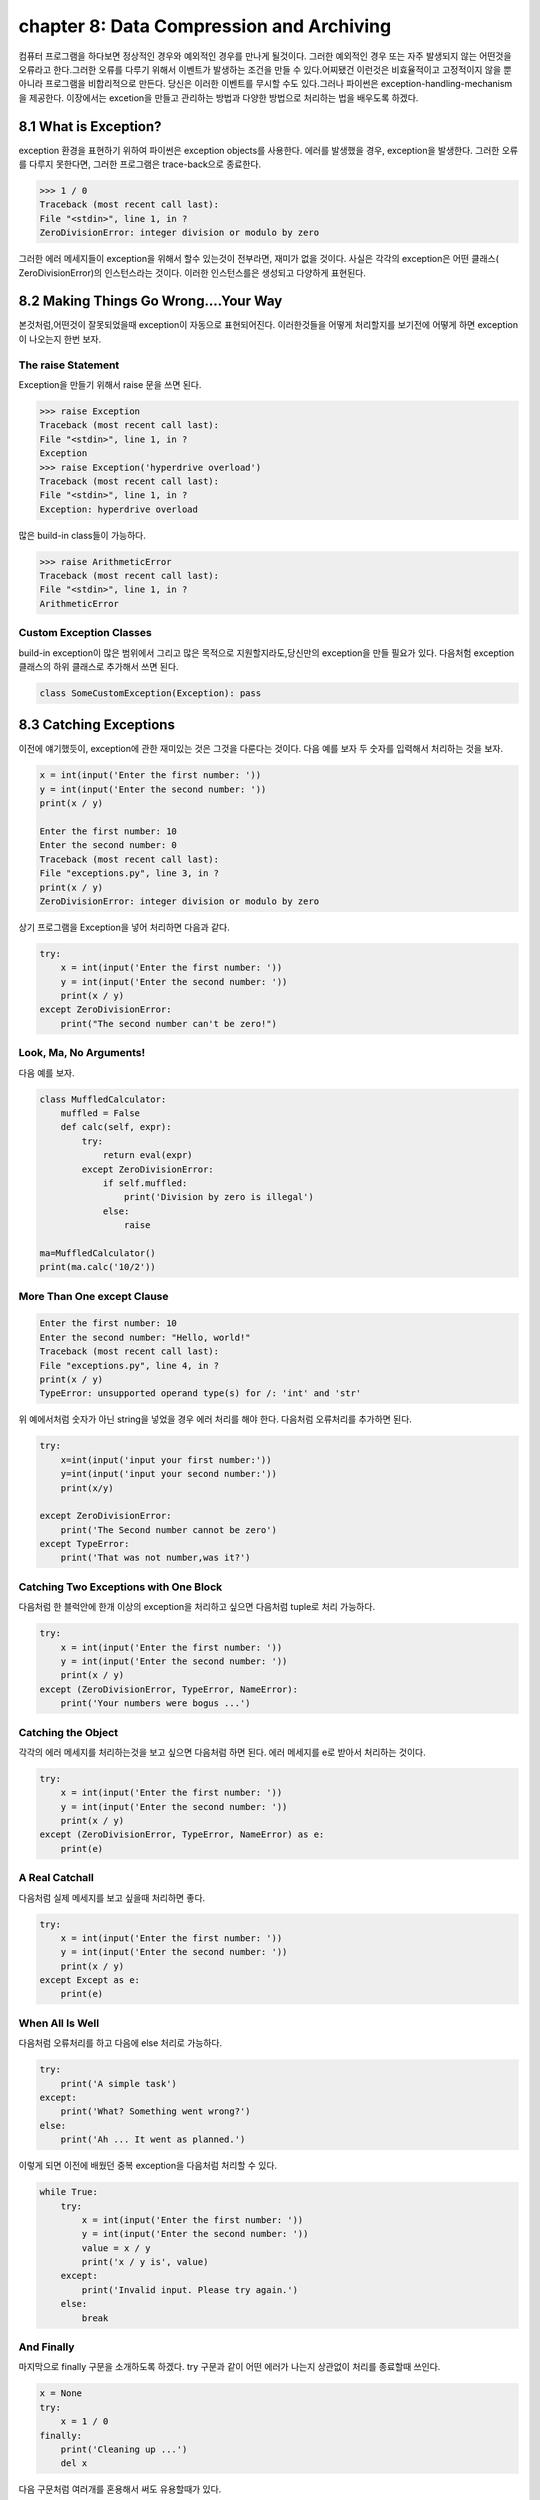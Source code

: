 chapter 8: Data Compression and Archiving
============================================
컴퓨터 프로그램을 하다보면 정상적인 경우와 예외적인 경우를 만나게 될것이다. 그러한 예외적인 경우 또는 자주 발생되지 않는 어떤것을
오류라고 한다.그러한 오류를 다루기 위해서 이벤트가 발생하는 조건을 만들 수 있다.어찌됐건 이런것은 비효율적이고 고정적이지 않을 뿐 아니라
프로그램을 비합리적으로 만든다.
당신은 이러한 이벤트를 무시할 수도 있다.그러나 파이썬은 exception-handling-mechanism을 제공한다.
이장에서는 excetion을 만들고 관리하는 방법과 다양한 방법으로 처리하는 법을 배우도록 하겠다.



8.1 What is Exception?
-------------------------
exception 환경을 표현하기 위하여 파이썬은 exception objects를 사용한다. 에러를 발생했을 경우, exception을 발생한다.
그러한 오류를 다루지 못한다면, 그러한 프로그램은 trace-back으로 종료한다.

.. code-block:: python

    >>> 1 / 0
    Traceback (most recent call last):
    File "<stdin>", line 1, in ?
    ZeroDivisionError: integer division or modulo by zero

그러한 에러 메세지들이 exception을 위해서 할수 있는것이 전부라면, 재미가 없을 것이다.
사실은 각각의 exception은 어떤 클래스( ZeroDivisionError)의 인스턴스라는 것이다. 이러한 인스턴스를은 생성되고 다양하게 표현된다.




8.2 Making Things Go Wrong....Your Way
-------------------------------------------
본것처럼,어떤것이 잘못되었을때 exception이 자동으로 표현되어진다. 이러한것들을 어떻게 처리할지를 보기전에 어떻게 하면 exception이
나오는지 한번 보자.

The raise Statement
~~~~~~~~~~~~~~~~~~~~
Exception을 만들기 위해서 raise 문을 쓰면 된다.


.. code-block:: python

    >>> raise Exception
    Traceback (most recent call last):
    File "<stdin>", line 1, in ?
    Exception
    >>> raise Exception('hyperdrive overload')
    Traceback (most recent call last):
    File "<stdin>", line 1, in ?
    Exception: hyperdrive overload

많은 build-in class들이 가능하다.

.. code-block:: python

    >>> raise ArithmeticError
    Traceback (most recent call last):
    File "<stdin>", line 1, in ?
    ArithmeticError


.. image:: ./img/chapter8-1.png

Custom Exception Classes
~~~~~~~~~~~~~~~~~~~~~~~~~~~
build-in exception이 많은 범위에서 그리고 많은 목적으로 지원할지라도,당신만의 exception을 만들 필요가 있다.
다음처험 exception 클래스의 하위 클래스로 추가해서 쓰면 된다.

.. code-block:: python

    class SomeCustomException(Exception): pass




8.3 Catching Exceptions
-------------------
이전에 얘기했듯이, exception에 관한 재미있는 것은 그것을 다룬다는 것이다.
다음 예를 보자 두 숫자를 입력해서 처리하는 것을 보자.

.. code-block:: python

    x = int(input('Enter the first number: '))
    y = int(input('Enter the second number: '))
    print(x / y)

    Enter the first number: 10
    Enter the second number: 0
    Traceback (most recent call last):
    File "exceptions.py", line 3, in ?
    print(x / y)
    ZeroDivisionError: integer division or modulo by zero

상기 프로그램을 Exception을 넣어 처리하면 다음과 같다.

.. code-block:: python

    try:
        x = int(input('Enter the first number: '))
        y = int(input('Enter the second number: '))
        print(x / y)
    except ZeroDivisionError:
        print("The second number can't be zero!")

Look, Ma, No Arguments!
~~~~~~~~~~~~~~~~~~~~~~~
다음 예를 보자.

.. code-block:: python

    class MuffledCalculator:
        muffled = False
        def calc(self, expr):
            try:
                return eval(expr)
            except ZeroDivisionError:
                if self.muffled:
                    print('Division by zero is illegal')
                else:
                    raise

    ma=MuffledCalculator()
    print(ma.calc('10/2'))


More Than One except Clause
~~~~~~~~~~~~~~~~~~~~~~~~~~~~

.. code-block:: python

    Enter the first number: 10
    Enter the second number: "Hello, world!"
    Traceback (most recent call last):
    File "exceptions.py", line 4, in ?
    print(x / y)
    TypeError: unsupported operand type(s) for /: 'int' and 'str'

위 예에서처럼 숫자가 아닌 string을 넣었을 경우 에러 처리를 해야 한다.
다음처럼 오류처리를 추가하면 된다.

.. code-block:: python

    try:
        x=int(input('input your first number:'))
        y=int(input('input your second number:'))
        print(x/y)

    except ZeroDivisionError:
        print('The Second number cannot be zero')
    except TypeError:
        print('That was not number,was it?')

Catching Two Exceptions with One Block
~~~~~~~~~~~~~~~~~~~~~~~~~~~~~~~~~~~~~~~
다음처럼 한 블럭안에 한개 이상의 exception을 처리하고 싶으면 다음처럼 tuple로 처리 가능하다.

.. code-block:: python

    try:
        x = int(input('Enter the first number: '))
        y = int(input('Enter the second number: '))
        print(x / y)
    except (ZeroDivisionError, TypeError, NameError):
        print('Your numbers were bogus ...')

Catching the Object
~~~~~~~~~~~~~~~~~~~~~~
각각의 에러 메세지를 처리하는것을 보고 싶으면 다음처럼 하면 된다.
에러 메세지를 e로 받아서 처리하는 것이다.

.. code-block:: python

    try:
        x = int(input('Enter the first number: '))
        y = int(input('Enter the second number: '))
        print(x / y)
    except (ZeroDivisionError, TypeError, NameError) as e:
        print(e)


A Real Catchall
~~~~~~~~~~~~~~~~~
다음처럼 실제 메세지를 보고 싶을때 처리하면 좋다.

.. code-block:: python

    try:
        x = int(input('Enter the first number: '))
        y = int(input('Enter the second number: '))
        print(x / y)
    except Except as e:
        print(e)

When All Is Well
~~~~~~~~~~~~~~~~~~~
다음처럼 오류처리를 하고 다음에 else 처리로 가능하다.

.. code-block:: python

    try:
        print('A simple task')
    except:
        print('What? Something went wrong?')
    else:
        print('Ah ... It went as planned.')

이렇게 되면 이전에 배웠던 중복 exception을 다음처럼 처리할 수 있다.

.. code-block:: python

    while True:
        try:
            x = int(input('Enter the first number: '))
            y = int(input('Enter the second number: '))
            value = x / y
            print('x / y is', value)
        except:
            print('Invalid input. Please try again.')
        else:
            break

And Finally
~~~~~~~~~~~~~~
마지막으로 finally 구문을 소개하도록 하겠다.
try 구문과 같이 어떤 에러가 나는지 상관없이 처리를 종료할때 쓰인다.

.. code-block:: python

    x = None
    try:
        x = 1 / 0
    finally:
        print('Cleaning up ...')
        del x

다음 구문처럼 여러개를 혼용해서 써도 유용할때가 있다.

.. code-block:: python

    try:
        1 / 0
    except NameError:
        print("Unknown variable")
    else:
        print("That went well!")
    finally:
        print("Cleaning up.")


8.4 Exceptions and Functions
--------------------------------
exception 과 function은 함께 잘 쓰인다. exception이 function안에서 발생되면 그곳에서 다루어 지지 않는다.
그 function을 호출한데까지 거슬러 올라간다.
그곳에서 다루어지지 않는다면 메인프로그램까지 계속 거슬러 올라간다.만약 그곳에 exception hanlder가 없다면
그 프로그램은 그곳에서 stack trace로 멈춘다.
예를 보자.

.. code-block:: python

    >>> def faulty():
    ... raise Exception('Something is wrong')
    ...
    >>> def ignore_exception():
    ... faulty()
    ...
    >>> def handle_exception():
    ... try:
    ... faulty()
    ... except:
    ... print('Exception handled')
    ...
    >>> ignore_exception()
    Traceback (most recent call last):
    File '<stdin>', line 1, in ?
    File '<stdin>', line 2, in ignore_exception
    File '<stdin>', line 2, in faulty
    Exception: Something is wrong
    >>> handle_exception()
    Exception handled



8.5 The Zen of Exceptions
--------------------------------
Exception Handling은 매우 복잡하지 않다.만약 어떤 코드가 어떤 종류의 exception을 일으키고 stack trace로 종료하고 싶으면
try/except, try/finally 구문을 필요로 할것이다.
때때로 exception handling으로 처리할 수 있는것처럼 조건 구문을 가지고 동일하게 처리할 수 있다.
다른관점이라면, try/except 보다도 if/else 구문이 일반 프로그램에서 더 자주 구현된다.
dictionary가 있고 특별한 key에 대한 값을 얻는다고 하자. 그 값이 있건 있다면, 만약 그 값이 없다면 아무것도 할 수 없다.
다음 예처럼 처리 가능하다.

.. code-block:: python

    def describe_person(person):
        print('Description of', person['name'])
        print('Age:', person['age'])
        if 'occupation' in person:
            print('Occupation:', person['occupation'])

    def describe_person(person):
        print('Description of', person['name'])
        print('Age:', person['age'])
        try:
            print('Occupation:', person['occupation'])
        except KeyError: pass

다음 예를 보자.

.. code-block:: python

    try:
        obj.write
    except AttributeError:
        print('The object is not writeable')
    else:
        print('The object is writeable')


8.6 Not All That Exceptional
--------------------------------
그 값이 정확하지 않은 경우 warning을 사용한다.
이럴때는 wornings 모듈에 warn 함수를 사용한다.

.. code-block:: python

    >>> from warnings import warn
    >>> warn("I've got a bad feeling about this.")
    __main__:1: UserWarning: I've got a bad feeling about this.
    >>>

warning 함수는 한번만 표시된다.마지막 라인을 다시 실행해도 아무일이 발생되지 않는다.
filterwarnings를 사용하여 warning을 구분지을 수 있다.

.. code-block:: python

    >>> from warnings import filterwarnings
    >>> filterwarnings("ignore")
    >>> warn("Anyone out there?")
    >>> filterwarnings("error")
    >>> warn("Something is very wrong!")
    Traceback (most recent call last):
    File "<stdin>", line 1, in <module>
    UserWarning: Something is very wrong!

상기에서 warn은 UserWarning으로 발생되었다.
다음처럼 특정지어서 warning을 표기할 수 있다.


.. code-block:: python

    >>> filterwarnings("error")
    >>> warn("This function is really old...", DeprecationWarning)
    Traceback (most recent call last):
    File "<stdin>", line 1, in <module>
    DeprecationWarning: This function is really old...
    >>> filterwarnings("ignore", category=DeprecationWarning)
    >>> warn("Another deprecation warning.", DeprecationWarning)



8.7 A Quick Summary
--------------------------------

Exception objects:
~~~~~~~~~~~~~~~~~~
Exceptional situations (such as when an error has occurred)
are represented by exception objects. These can be manipulated in several ways,
but if ignored, they terminate your program.
Raising exceptions:
~~~~~~~~~~~~~~~~~~~
You can raise exceptions with the raise statement. It
accepts either an exception class or an exception instance as its argument. You
can also supply two arguments (an exception and an error message). If you call
raise with no arguments in an except clause, it “reraises” the exception caught
by that clause.
Custom exception classes: You can create your own kinds of exceptions by
subclassing Exception.
Catching exceptions:
~~~~~~~~~~~~~~~~~~~~~~
You catch exceptions with the except clause of a try
statement. If you don’t specify a class in the except clause, all exceptions are
caught. You can specify more than one class by putting them in a tuple. If you
give two arguments to except, the second is bound to the exception object. You
can have several except clauses in the same try/except statement, to react
differently to different exceptions.
else clauses:
~~~~~~~~~~~~~~
You can use an else clause in addition to except. The else clause
is executed if no exceptions are raised in the main try block.
finally:
~~~~~~~~~~~~
You can use try/finally if you need to make sure that some code (for
example, cleanup code) is executed, regardless of whether or not an exception is
raised. This code is then put in the finally clause.
Exceptions and functions: When you raise an exception inside a function,
it propagates to the place where the function was called. (The same goes for
methods.)
Warnings:
~~~~~~~~~~
Warnings are similar to exceptions but will (in general) just print
out an error message. You can specify a warning category, which is a subclass of
Warning.

New Functions
~~~~~~~~~~~~~~~~~~~~~

.. image:: ./img/chapter8-2.png
